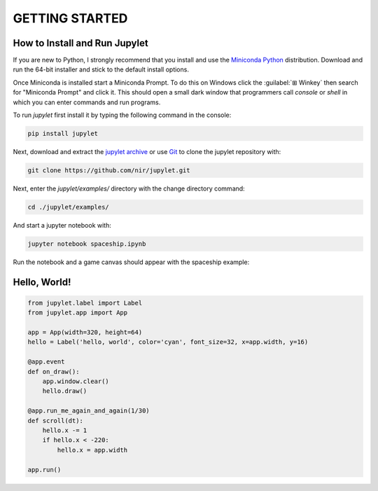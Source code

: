 GETTING STARTED
===============

How to Install and Run Jupylet
------------------------------

If you are new to Python, I strongly recommend that you install and use the
`Miniconda Python <https://docs.conda.io/en/latest/miniconda.html>`_
distribution. Download and run the 64-bit installer and stick to the default
install options.

Once Miniconda is installed start a Miniconda Prompt. To do this on Windows
click the :guilabel:`⊞ Winkey`  then search for "Miniconda Prompt" and
click it. This should open a small dark window that programmers call *console*
or *shell* in which you can enter commands and run programs.

To run *jupylet* first install it by typing the following command in the console:

.. code-block:: bash

    pip install jupylet

Next, download and extract the `jupylet archive
<https://github.com/nir/jupylet/archive/master.zip>`_ or use
`Git <https://git-scm.com/>`_ to clone the jupylet repository with:

.. code-block:: bash

    git clone https://github.com/nir/jupylet.git

Next, enter the *jupylet/examples/* directory with the change directory
command:

.. code-block:: bash

    cd ./jupylet/examples/

And start a jupyter notebook with:

.. code-block:: bash

    jupyter notebook spaceship.ipynb

Run the notebook and a game canvas should appear with the spaceship example:

.. image:: ../images/spaceship.gif

Hello, World!
-------------

.. code-block:: python

    from jupylet.label import Label
    from jupylet.app import App

    app = App(width=320, height=64)
    hello = Label('hello, world', color='cyan', font_size=32, x=app.width, y=16)

    @app.event
    def on_draw():
        app.window.clear()
        hello.draw()

    @app.run_me_again_and_again(1/30)
    def scroll(dt):
        hello.x -= 1
        if hello.x < -220:
            hello.x = app.width

    app.run()

.. image:: ../images/hello-world.gif

